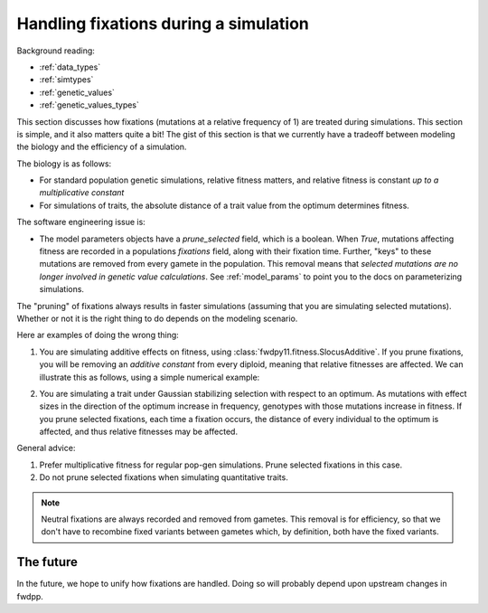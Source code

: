 .. _handling_fixations:

Handling fixations during a simulation
===========================================================================================

Background reading:

* :ref:`data_types`
* :ref:`simtypes`
* :ref:`genetic_values`
* :ref:`genetic_values_types`

This section discusses how fixations (mutations at a relative frequency of 1) are treated during simulations.  This
section is simple, and it also matters quite a bit!  The gist of this section is that we currently have a tradeoff between modeling the biology
and the efficiency of a simulation.

The biology is as follows:

* For standard population genetic simulations, relative fitness matters, and relative fitness is constant *up to a
  multiplicative constant*
* For simulations of traits, the absolute distance of a trait value from the optimum determines fitness.

The software engineering issue is:

* The model parameters objects have a *prune_selected* field, which is a boolean.  When `True`, mutations affecting
  fitness are recorded in a populations `fixations` field, along with their fixation time.  Further, "keys" to these
  mutations are removed from every gamete in the population.  This removal means that *selected mutations are no longer
  involved in genetic value calculations*. See :ref:`model_params` to point you to the docs on parameterizing
  simulations.

The "pruning" of fixations always results in faster simulations (assuming that you are simulating selected mutations).
Whether or not it is the right thing to do depends on the modeling scenario.  

Here ar examples of doing the wrong thing:

1. You are simulating additive effects on fitness, using :class:`fwdpy11.fitness.SlocusAdditive`.  If you prune
   fixations, you will be removing an *additive constant* from every diploid, meaning that relative fitnesses are
   affected.  We can illustrate this as follows, using a simple numerical example:

.. ipython:: python

    import numpy as np

    np.random.seed(42)
    # Pretend that these are the genetic values of 
    # ten diploids, only considering segregating variation:
    genetic_values = np.random.random_sample(10)
    # Pretend that this is the sum of effect sizes of fixations:
    fixed_effects = 0.1

    # Relative fitness, ignoring fixations:
    rw = genetic_values/np.sum(genetic_values)

    # Relative fitness, with fixations included
    rwf = (genetic_values+fixed_effects)/(np.sum(genetic_values+fixed_effects))
    
    # The values are different
    print(any(rw == rwf) is True)

    # But the rank orders are the same:
    rw_rank = np.argsort(rw)
    rwf_rank = np.argsort(rw)
    print(all(rw_rank == rwf_rank) is True)

2. You are simulating a trait under Gaussian stabilizing selection with respect to an optimum.  As mutations with effect
   sizes in the direction of the optimum increase in frequency, genotypes with those mutations increase in fitness.  If
   you prune selected fixations, each time a fixation occurs, the distance of every individual to the optimum is
   affected, and thus relative fitnesses may be affected.

General advice:

1. Prefer multiplicative fitness for regular pop-gen simulations.  Prune selected fixations in this case.
2. Do not prune selected fixations when simulating quantitative traits.

.. note::

    Neutral fixations are always recorded and removed from gametes.  This removal is for efficiency, so
    that we don't have to recombine fixed variants between gametes which, by definition, both have the fixed variants.

The future
-----------------------------------------------------

In the future, we hope to unify how fixations are handled.  Doing so will probably depend upon upstream changes in
fwdpp.
